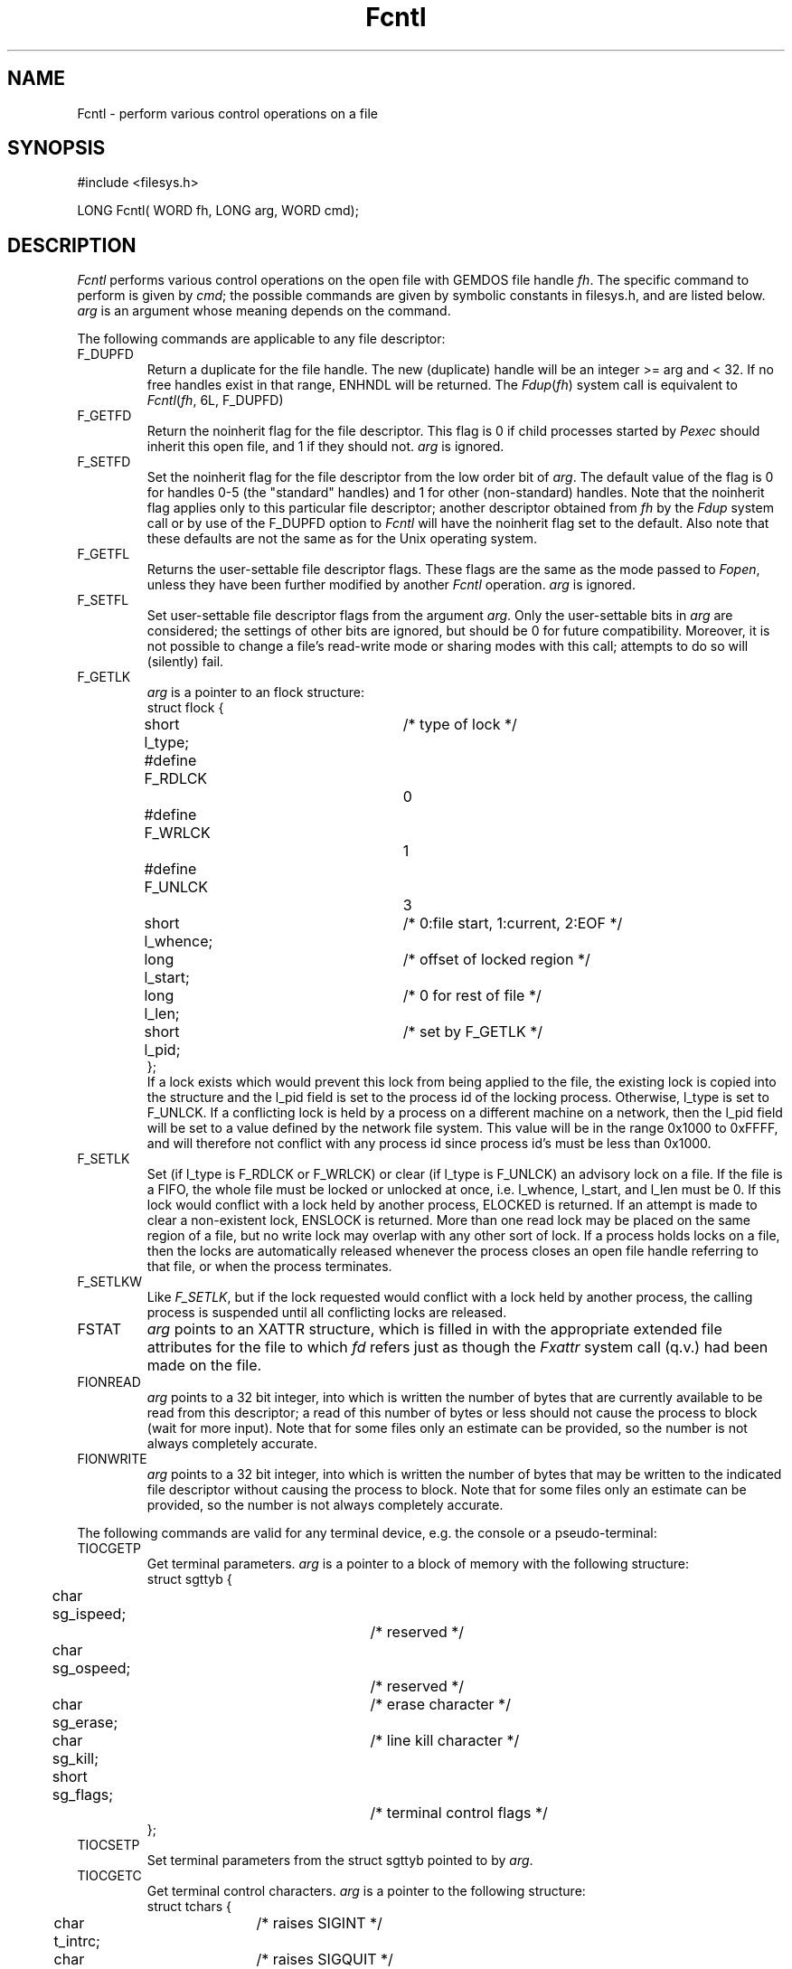 .TH Fcntl 2 "MiNT Programmer's Manual" "Version 1.08" "Aug. 5, 1993"
.SH NAME
Fcntl \- perform various control operations on a file
.SH SYNOPSIS
.nf
#include <filesys.h>

LONG Fcntl( WORD fh, LONG arg, WORD cmd);
.fi
.SH DESCRIPTION
.I Fcntl
performs various control operations on the open file with GEMDOS file
handle
.IR fh .
The specific command to perform is given by
.IR cmd ;
the possible commands are given by symbolic constants in filesys.h,
and are listed below.
.I arg
is an argument whose meaning depends on the command.
.PP
The following commands are applicable to any file descriptor:
.IP F_DUPFD
Return a duplicate for the file handle. The new (duplicate) handle will
be an integer >= arg and < 32. If no free handles exist in that range,
ENHNDL will be returned. The
.IR Fdup ( fh )
system call is equivalent to
.IR Fcntl ( fh ,
6L, F_DUPFD)
.IP F_GETFD
Return the noinherit flag for the file descriptor. This flag is 0 if child
processes started by
.I Pexec
should inherit this open file, and 1 if they should not.
.I arg
is ignored.
.IP F_SETFD
Set the noinherit flag for the file descriptor from the low order bit
of
.IR arg .
The default value of the flag is 0 for handles 0-5 (the "standard" handles)
and 1 for other (non-standard) handles. Note that the noinherit flag applies
only to this particular file descriptor; another descriptor obtained from
.I fh
by the
.I Fdup
system call or by use of the F_DUPFD option to
.I Fcntl
will have the noinherit flag set to the default. Also note that
these defaults are not the same as for the Unix operating system.
.IP F_GETFL
Returns the user-settable file descriptor flags. These flags are the same
as the mode passed to
.IR Fopen ,
unless they have been further modified by another
.I Fcntl
operation.
.I arg
is ignored.
.IP F_SETFL
Set user-settable file descriptor flags from the argument
.IR arg .
Only the user-settable bits in
.I arg
are considered; the settings of other bits are ignored, but should be 0
for future compatibility. Moreover, it is not possible to change a file's
read-write mode or sharing modes with this call; attempts to do so will
(silently) fail.
.IP F_GETLK
.I arg
is a pointer to an flock structure:
.nf
struct flock {
	short l_type;	/* type of lock */
#define F_RDLCK		0
#define F_WRLCK		1
#define F_UNLCK		3
	short l_whence;	/* 0:file start, 1:current, 2:EOF */
	long l_start;	/* offset of locked region */
	long l_len;	/* 0 for rest of file */
	short l_pid;	/* set by F_GETLK */
};
.fi
If a lock exists which would prevent this lock from being applied to the
file, the existing lock is copied into the structure and the l_pid
field is set to the process id of the locking process. Otherwise,
l_type is set to F_UNLCK. If a conflicting lock is held by a process on
a different machine on a network, then the l_pid field will be set to a
value defined by the network file system. This value will be in the range
0x1000 to 0xFFFF, and will therefore not conflict with any process id
since process id's must be less than 0x1000.
.IP F_SETLK
Set (if l_type is F_RDLCK or F_WRLCK) or clear (if l_type is F_UNLCK)
an advisory lock on a file. If the file is a FIFO, the whole file must be
locked or unlocked at once, i.e. l_whence, l_start, and l_len must be 0. If
this lock would conflict with a lock held by another process, ELOCKED is
returned. If an attempt is made to clear a non-existent lock, ENSLOCK
is returned. More than one read lock may be placed on the same region
of a file, but no write lock may overlap with any other sort of lock.
If a process holds locks on a file, then the locks are automatically
released whenever the process closes an open file handle referring to
that file, or when the process terminates.
.IP F_SETLKW
Like
.IR F_SETLK ,
but if the lock requested would conflict with a lock held by another process,
the calling process is suspended until all conflicting locks are released.
.IP FSTAT
.I arg
points to an XATTR structure, which is filled in with the appropriate
extended file attributes for the file to which
.I fd
refers just as though the
.I Fxattr
system call (q.v.) had been made on the file.
.IP FIONREAD
.I arg
points to a 32 bit integer, into which is written the number of bytes that
are currently available to be read from this descriptor; a read of this number
of bytes or less should not cause the process to block (wait for more input).
Note that for some files only an estimate can be provided, so the number is
not always completely accurate.
.IP FIONWRITE
.I arg
points to a 32 bit integer, into which is written the number of bytes that
may be written to the indicated file descriptor without causing the process
to block.
Note that for some files only an estimate can be provided, so the number is
not always completely accurate.
.PP
The following commands are valid for any terminal device, e.g. the
console or a pseudo-terminal:
.IP TIOCGETP
Get terminal parameters.
.I arg
is a pointer to a block of memory with the following structure:
.nf
struct sgttyb {
	char sg_ispeed;		/* reserved */
	char sg_ospeed;		/* reserved */
	char sg_erase;		/* erase character */
	char sg_kill;		/* line kill character */
	short sg_flags;		/* terminal control flags */
};
.fi
.IP TIOCSETP
Set terminal parameters from the struct sgttyb pointed to by
.IR arg .
.IP TIOCGETC
Get terminal control characters.
.I arg
is a pointer to the following structure:
.nf
struct tchars {
	char t_intrc;	/* raises SIGINT */
	char t_quitc;	/* raises SIGQUIT */
	char t_startc;	/* starts terminal output */
	char t_stopc;	/* stops terminal output */
	char t_eofc;	/* marks end of file */
	char t_brkc;	/* marks end of line */
};
.fi
.IP TIOCSETC
Set terminal control characters from the struct tchars pointed to by
.IR arg .
Setting any character to the value 0 causes the corresponding
function to become unavailable.
.IP TIOCGLTC
Get extended terminal control characters, and put them in the structure
pointed to by
.IR arg :
.nf
struct ltchars {
	char t_suspc;	/* raises SIGTSTP now */
	char t_dsuspc;	/* raises SIGTSTP when read */
	char t_rprntc;	/* redraws the input line */
	char t_flushc;	/* flushes output */
	char t_werasc;	/* erases a word */
	char t_lnextc;	/* quotes a character */
};
.fi
.IP TIOCSLTC
Set extended terminal control characters from the struct ltchars pointed to
by
.IR arg .
Setting any of the characters to 0 causes the corresponding function
to become unavailable.
.IP TIOCGWINSZ
.I arg
has type "struct winsize *". The current window size for this window is placed
in the structure pointed to by
.IR arg ,
which has the following fields:
.nf
struct winsize {
	short	ws_row;	/* # of rows of text in window*/
	short	ws_col;	/* # of columns of text */
	short	ws_xpixel; /* width of window in pixels */
	short	ws_ypixel; /* height of window in pixels */
};
.fi
If any fields in the structure are 0, this means that the corresponding value
is unknown.
.IP TIOCSWINSZ
.I arg
has type "struct winsize *". The current window size for the window is set from
the structure pointed to by
.IR arg .
Note that the kernel maintains the information but does
.B not
act upon it in any way; it is up to window managers to perform whatever
physical changes are necessary to alter the window size, and to raise the
SIGWINCH signal if necessary.
.IP TIOCGPGRP
.I arg
has type "long *"; the process group for the terminal is placed into the long
pointed to by it.
.IP TIOCSPGRP
.I arg
has type "long *"; the process group for the terminal is set from the long
pointed to by it. Processes in any other process group will be sent job
control signals if they attempt input or output to the terminal.
.IP TIOCSTART
Restart output to the terminal (as though the user typed control-Q) if it
was stopped by a control-S or TIOCSTOP command.
.I arg
is ignored.
.IP TIOCSTOP
Stop output to the terminal (as though the user typed control-S).
.I arg
is ignored.
.IP TIOCGXKEY
Get the definition of a function or cursor key.
.I arg
is a pointer to a structure with the following fields:
.nf
struct xkey {
	short	xk_num;	   /* function key number */
	char	xk_def[8]; /* associated string */
};
.fi
The
.I xk_num
field must be initialized with the number of the desired key:
.nf
  xk_num	 Key
   0-9		F1-F10
  10-19		F11-F20 (shift F1-shift F10)
   20		cursor up
   21		cursor down
   22		cursor right
   23		cursor left
   24		help
   25		undo
   26		insert
   27		clr/home
   28		shift+cursor up
   29		shift+cursor down
   30		shift+cursor right
   31		shift+cursor left
.fi
The string currently associated with the indicated key is copied into
xk_def; this string is always null-terminated.
.IP TIOCSXKEY
.I arg
is a structure of type struct xkey, as defined above. Both
the
.I xk_num
and the
.I xk_def
fields must be defined. After execution of this command, and if the
XKEY bit is set in the
.I sg_flags
field of the sgttyb structure associated with the terminal, then if the
indicated key is pressed on the affected terminal, any MiNT domain
process using
.I Fread
to read the key will get the string in
.I xk_def
instead of ASCII 0. Note that this translation occurs only for MiNT
domain processes and only for the
.I Fread
system call. Also note that the string in
.I xk_def
must be null terminated, and so at most 7 characters may be assigned
to any key.

.PP
The following commands are valid only for processes opened as files:
.IP PBASEADDR
.I arg
is a pointer to a 32 bit integer, into which the address of the process
basepage for the process to which
.I fh
refers is written.
.IP PPROCADDR
.I arg
is a pointer to a 32 bit integer, into which the address of the process
control structure for the process is written. Note that this control
structure differs from the one found in previous versions (before 0.93)
of MiNT; it no longer includes the process context, so that this
part of the structure may be changed without causing compatibility
problems. See the
.I PCTXTSIZE
command.
.IP PCTXTSIZE
.I arg
is a pointer to a 32 bit integer, into which the length of a process
context structure is written. There are two of these structures located
in memory just before the process control structure whose address
is returned by the
.I PPROCADDR
command. The first is the current process context; the second is the
saved context from the last system call.

.IP PGETFLAGS
.I arg
is a pointer to a 32 bit integer, into which the process memory
allocation flags are copied. These flags are the same ones found
in the `prgflags' field of GEMDOS executable programs, or as the
first parameter to
.I Pexec
mode 7.

.IP PSETFLAGS
.I arg
is a pointer to a 32 bit integer, from which the process memory
flags for the target process will be set. Note that only the low
order 16 bits are actually used right now, and not all of these
are valid. See the documentation for GEMDOS executable programs
for details on the meanings of the flags.

.IP PTRACEGFLAGS
.I arg
is a pointer to a 16 bit integer, into which the current trace
flags of the target process are copied. If the process is not being
traced, the flags will be 0.

.IP PTRACESFLAGS
.I arg
is a pointer to a 16 bit integer, the bits of which determine
how the target process will respond to signals. If bit #0
is set, the target process will respond to signals and other
exceptions by stopping, and the process which set the flags will
receive a SIGCHLD signal informing it of this fact; it may then use
the
.I Pwait3
system call to retreive information about why the process stopped,
and may use
.I Fread
and
.I Fwrite
to interrogate and possibly change the state of the process
before causing it to continue (see below). If bit #0 is clear,
then all process tracing will cease, and the process will respond
to signals in the normal way. All other bits are reserved and should
be set to 0 for now. If some other process has already used
.I PTRACESFLAGS
to set process tracing for the target process, then the call will
fail.

.IP PTRACEGO
Restarts a process that was being traced by the caller and which
stopped because of a signal.
.I arg
is a pointer to a 16 bit integer which is either 0 (in which case
all pending signals for the stopped process are cleared before it
is restarted) or the number of a signal which is to be delivered
to the process after it restarts. Typically, this will be the same
as the signal that stopped it.

.IP PTRACESTEP
Like
.IR PTRACEGO ,
except that the trace bit will be set in the status register of
the restarted process; thus, a SIGTRAP signal will be generated
in that process after 1 user instruction has been executed. Note
that it is not possible to trace processes that are executing
in the kernel; if the process was stopped while executing in
the kernel the trace bit will be set only when the process returns
from the kernel.

.IP PLOADINFO
Returns information about the parameters passed to Pexec to start this
process.
.I arg
should be a pointer to a structure with the following format:
.nf
struct ploadinfo {
    short fnamelen;	/* length of fname field */
    char *cmdlin;	/* must point to 128 bytes, to be filled in
			   with the process' command line */
    char *fname;	/* must point to "fnamelen" bytes, to be
			   filled in with the full path+name of
			   the file from which the process was
			   launched */
}
.fi
The data pointed to by the structure elements will be filled in with the
appropriate data for this
process. If the process's full name and path are too long to fit into
the provided space, ENAMETOOLONG will be returned.
On success, a 0 is returned.

.PP
The following commands are valid only for files which represent
shared memory.
.IP SHMSETBLK
.I arg
is a pointer to a block of memory previously allocated by
.IR Mxalloc .
The memory will be offered for sharing under the name of the file
represented by
.I fd
(which must be a file in the U:\\SHM subdirectory).
.IP SHMGETBLK
.I arg
must be 0, for future compatibility. Returns the address of the
block of memory previously associated with the file via
.IR SHMSETBLK ,
or a NULL pointer if an error occurs.
Note that different processes may see the shared memory block at
different addresses in their address spaces. Therefore, the
shared memory block should not contain any absolute pointers to
data.

.SH RETURNS
0 or a positive number if successful (for most commands; but see the
specific descriptions above).
.PP
EIHNDL if
.I fh
is not a valid GEMDOS open handle.
.PP
EINVFN if the specified command is not valid for this file handle
.PP
Some other (LONG) negative error number if an error occurs; different
commands may recognize different possible errors.
.SH "SEE ALSO"
.IR Fdup (2),
.IR Flock (2),
.IR Fopen (2),
.IR Fxattr (2),
.IR Pgetpgrp (2),
.IR Psetpgrp (2)

.SH BUGS
Very little error checking is done. In particular, ownership of terminals
is not properly checked, nor is read/write access to the files. Do not
rely on this bug; it will be fixed some day.
.PP
File locking is not yet implemented for some file systems.
